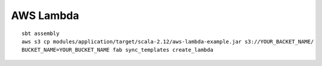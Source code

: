 AWS Lambda
==========

::

  sbt assembly
  aws s3 cp modules/application/target/scala-2.12/aws-lambda-example.jar s3://YOUR_BACKET_NAME/
  BUCKET_NAME=YOUR_BUCKET_NAME fab sync_templates create_lambda

